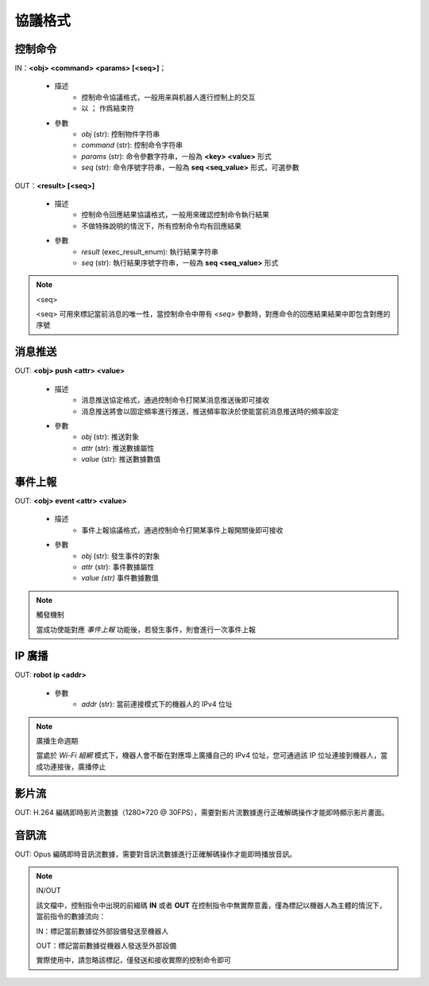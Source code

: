 ﻿================
協議格式
================

*****************
控制命令
*****************

IN：**<obj> <command> <params> [<seq>]**；

    - 描述
        - 控制命令協議格式，一般用来與机器人進行控制上的交互
        - 以 ``；`` 作爲結束符
    - 參數
        - *obj* (str): 控制物件字符串
        - *command* (str): 控制命令字符串
        - *params* (str): 命令參數字符串，一般為 **<key> <value>** 形式
        - *seq* (str): 命令序號字符串，一般為 **seq <seq_value>** 形式，可選參數

OUT：**<result> [<seq>]**

    - 描述
        - 控制命令回應結果協議格式，一般用來確認控制命令執行結果
        - 不做特殊說明的情況下，所有控制命令均有回應結果
    - 參數
        - *result* (exec_result_enum): 執行結果字符串
        - *seq* (str): 執行結果序號字符串，一般為 **seq <seq_value>** 形式

.. note:: <seq>

    <seq> 可用來標記當前消息的唯一性，當控制命令中帶有 *<seq>* 參數時，對應命令的回應結果結果中即包含對應的序號

*****************
消息推送
*****************

OUT: **<obj> push <attr> <value>**

    - 描述
        - 消息推送協定格式，通過控制命令打開某消息推送後即可接收
        - 消息推送將會以固定頻率進行推送，推送頻率取決於使能當前消息推送時的頻率設定
    - 參數
        - *obj* (str): 推送對象
        - *attr* (str): 推送數據屬性
        - *value* (str): 推送數據數值

*****************
事件上報
*****************

OUT: **<obj> event <attr> <value>**

    - 描述
        - 事件上報協議格式，通過控制命令打開某事件上報開關後即可接收
    - 參數
        - *obj* (str): 發生事件的對象
        - *attr* (str): 事件數據屬性
        - *value (str)* 事件數據數值

.. note:: 觸發機制

    當成功使能對應 *事件上報* 功能後，若發生事件，則會進行一次事件上報

*****************
IP 廣播
*****************

OUT: **robot ip <addr>**

    - 參數
        - *addr* (str): 當前連接模式下的機器人的 IPv4 位址

.. note:: 廣播生命週期

    當處於 *Wi-Fi 組網* 模式下，機器人會不斷在對應埠上廣播自己的 IPv4 位址，您可通過該 IP 位址連接到機器人，當成功連接後，廣播停止

*****************
影片流
*****************

OUT: H.264 編碼即時影片流數據（1280×720 @ 30FPS），需要對影片流數據進行正確解碼操作才能即時顯示影片畫面。

*****************
音訊流
*****************

OUT: Opus 編碼即時音訊流數據，需要對音訊流數據進行正確解碼操作才能即時播放音訊。

.. tips:: Decoder

    接收端音訊影片解碼代碼請參見：`Stream Decoder <https://github.com/dji-sdk/RoboMaster-SDK/tree/master/sample_code/RoboMasterEP/stream/>`_

.. note:: IN/OUT

    該文檔中，控制指令中出現的前綴碼 **IN** 或者 **OUT** 在控制指令中無實際意義，僅為標記以機器人為主體的情況下，當前指令的數據流向：

    IN：標記當前數據從外部設備發送至機器人
    
    OUT：標記當前數據從機器人發送至外部設備

    實際使用中，請忽略該標記，僅發送和接收實際的控制命令即可